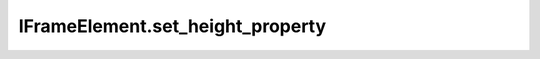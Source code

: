 IFrameElement.set_height_property
---------------------------------

.. automethod:: toui.elements.IFrameElement.set_height_property
